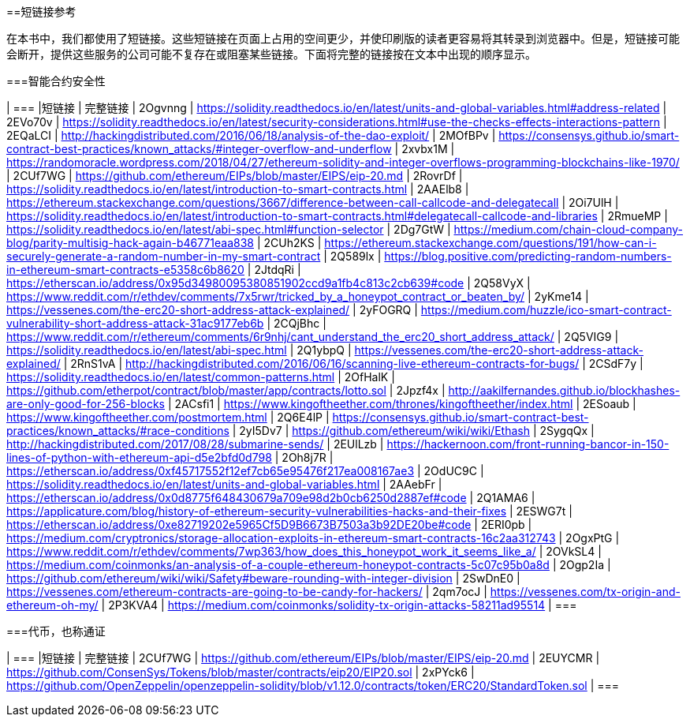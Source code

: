 [附录]
[[short_links]]
==短链接参考

在本书中，我们都使用了短链接。这些短链接在页面上占用的空间更少，并使印刷版的读者更容易将其转录到浏览器中。但是，短链接可能会断开，提供这些服务的公司可能不复存在或阻塞某些链接。下面将完整的链接按在文本中出现的顺序显示。


===智能合约安全性

[options =“ header”]
| ===
|短链接 | 完整链接
| 2Ogvnng | https://solidity.readthedocs.io/en/latest/units-and-global-variables.html#address-related
| 2EVo70v | https://solidity.readthedocs.io/en/latest/security-considerations.html#use-the-checks-effects-interactions-pattern
| 2EQaLCI | http://hackingdistributed.com/2016/06/18/analysis-of-the-dao-exploit/
| 2MOfBPv | https://consensys.github.io/smart-contract-best-practices/known_attacks/#integer-overflow-and-underflow
| 2xvbx1M | https://randomoracle.wordpress.com/2018/04/27/ethereum-solidity-and-integer-overflows-programming-blockchains-like-1970/
| 2CUf7WG | https://github.com/ethereum/EIPs/blob/master/EIPS/eip-20.md
| 2RovrDf | https://solidity.readthedocs.io/en/latest/introduction-to-smart-contracts.html
| 2AAElb8 | https://ethereum.stackexchange.com/questions/3667/difference-between-call-callcode-and-delegatecall
| 2Oi7UlH | https://solidity.readthedocs.io/en/latest/introduction-to-smart-contracts.html#delegatecall-callcode-and-libraries
| 2RmueMP | https://solidity.readthedocs.io/en/latest/abi-spec.html#function-selector
| 2Dg7GtW | https://medium.com/chain-cloud-company-blog/parity-multisig-hack-again-b46771eaa838
| 2CUh2KS | https://ethereum.stackexchange.com/questions/191/how-can-i-securely-generate-a-random-number-in-my-smart-contract
| 2Q589lx | https://blog.positive.com/predicting-random-numbers-in-ethereum-smart-contracts-e5358c6b8620
| 2JtdqRi | https://etherscan.io/address/0x95d34980095380851902ccd9a1fb4c813c2cb639#code
| 2Q58VyX | https://www.reddit.com/r/ethdev/comments/7x5rwr/tricked_by_a_honeypot_contract_or_beaten_by/
| 2yKme14 | https://vessenes.com/the-erc20-short-address-attack-explained/
| 2yFOGRQ | https://medium.com/huzzle/ico-smart-contract-vulnerability-short-address-attack-31ac9177eb6b
| 2CQjBhc | https://www.reddit.com/r/ethereum/comments/6r9nhj/cant_understand_the_erc20_short_address_attack/
| 2Q5VIG9 | https://solidity.readthedocs.io/en/latest/abi-spec.html
| 2Q1ybpQ | https://vessenes.com/the-erc20-short-address-attack-explained/
| 2RnS1vA | http://hackingdistributed.com/2016/06/16/scanning-live-ethereum-contracts-for-bugs/
| 2CSdF7y | https://solidity.readthedocs.io/en/latest/common-patterns.html
| 2OfHalK | https://github.com/etherpot/contract/blob/master/app/contracts/lotto.sol
| 2Jpzf4x | http://aakilfernandes.github.io/blockhashes-are-only-good-for-256-blocks
| 2ACsfi1 | https://www.kingoftheether.com/thrones/kingoftheether/index.html
| 2ESoaub | https://www.kingoftheether.com/postmortem.html
| 2Q6E4lP | https://consensys.github.io/smart-contract-best-practices/known_attacks/#race-conditions
| 2yI5Dv7 | https://github.com/ethereum/wiki/wiki/Ethash
| 2SygqQx | http://hackingdistributed.com/2017/08/28/submarine-sends/
| 2EUlLzb | https://hackernoon.com/front-running-bancor-in-150-lines-of-python-with-ethereum-api-d5e2bfd0d798
| 2Oh8j7R | https://etherscan.io/address/0xf45717552f12ef7cb65e95476f217ea008167ae3
| 2OdUC9C | https://solidity.readthedocs.io/en/latest/units-and-global-variables.html
| 2AAebFr | https://etherscan.io/address/0x0d8775f648430679a709e98d2b0cb6250d2887ef#code
| 2Q1AMA6 | https://applicature.com/blog/history-of-ethereum-security-vulnerabilities-hacks-and-their-fixes
| 2ESWG7t | https://etherscan.io/address/0xe82719202e5965Cf5D9B6673B7503a3b92DE20be#code
| 2ERI0pb | https://medium.com/cryptronics/storage-allocation-exploits-in-ethereum-smart-contracts-16c2aa312743
| 2OgxPtG | https://www.reddit.com/r/ethdev/comments/7wp363/how_does_this_honeypot_work_it_seems_like_a/
| 2OVkSL4 | https://medium.com/coinmonks/an-analysis-of-a-couple-ethereum-honeypot-contracts-5c07c95b0a8d
| 2Ogp2Ia | https://github.com/ethereum/wiki/wiki/Safety#beware-rounding-with-integer-division
| 2SwDnE0 | https://vessenes.com/ethereum-contracts-are-going-to-be-candy-for-hackers/
| 2qm7ocJ | https://vessenes.com/tx-origin-and-ethereum-oh-my/
| 2P3KVA4 | https://medium.com/coinmonks/solidity-tx-origin-attacks-58211ad95514
| ===

===代币，也称通证

[options =“ header”]
| ===
|短链接 | 完整链接
| 2CUf7WG | https://github.com/ethereum/EIPs/blob/master/EIPS/eip-20.md
| 2EUYCMR | https://github.com/ConsenSys/Tokens/blob/master/contracts/eip20/EIP20.sol
| 2xPYck6 | https://github.com/OpenZeppelin/openzeppelin-solidity/blob/v1.12.0/contracts/token/ERC20/StandardToken.sol
| ===